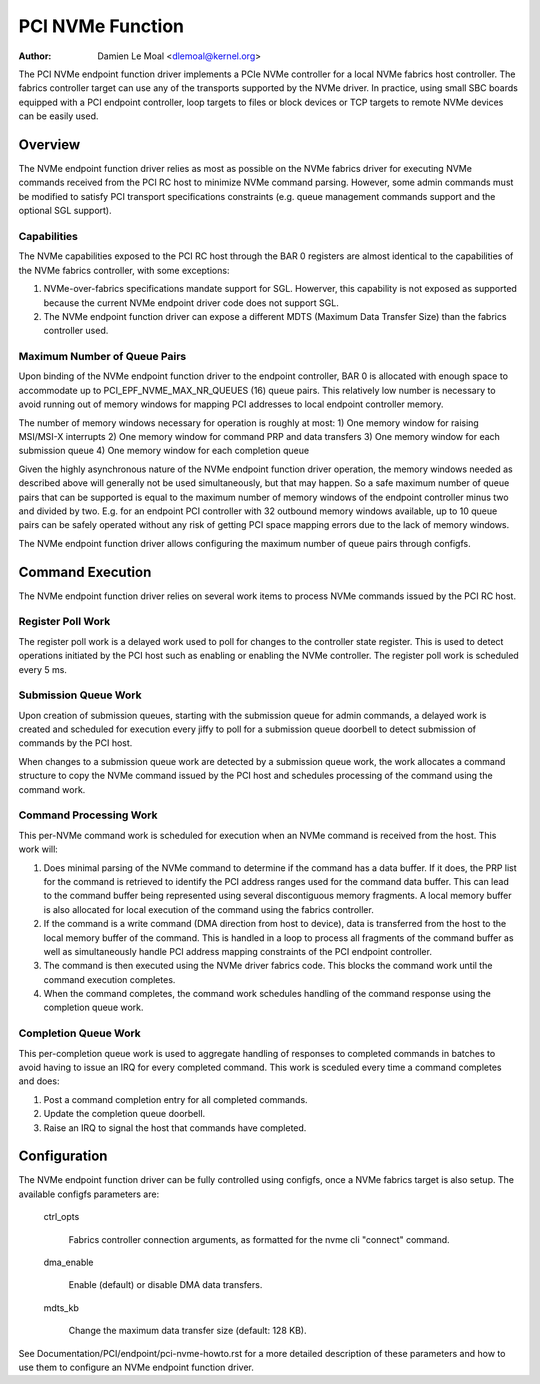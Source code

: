 .. SPDX-License-Identifier: GPL-2.0

=================
PCI NVMe Function
=================

:Author: Damien Le Moal <dlemoal@kernel.org>

The PCI NVMe endpoint function driver implements a PCIe NVMe controller for a
local NVMe fabrics host controller. The fabrics controller target can use any
of the transports supported by the NVMe driver. In practice, using small SBC
boards equipped with a PCI endpoint controller, loop targets to files or block
devices or TCP targets to remote NVMe devices can be easily used.

Overview
========

The NVMe endpoint function driver relies as most as possible on the NVMe
fabrics driver for executing NVMe commands received from the PCI RC host to
minimize NVMe command parsing. However, some admin commands must be modified to
satisfy PCI transport specifications constraints (e.g. queue management
commands support and the optional SGL support).

Capabilities
------------

The NVMe capabilities exposed to the PCI RC host through the BAR 0 registers
are almost identical to the capabilities of the NVMe fabrics controller, with
some exceptions:

1) NVMe-over-fabrics specifications mandate support for SGL. Howerver, this
   capability is not exposed as supported because the current NVMe endpoint
   driver code does not support SGL.

2) The NVMe endpoint function driver can expose a different MDTS (Maximum Data
   Transfer Size) than the fabrics controller used.

Maximum Number of Queue Pairs
-----------------------------

Upon binding of the NVMe endpoint function driver to the endpoint controller,
BAR 0 is allocated with enough space to accommodate up to
PCI_EPF_NVME_MAX_NR_QUEUES (16) queue pairs. This relatively low number is
necessary to avoid running out of memory windows for mapping PCI addresses to
local endpoint controller memory.

The number of memory windows necessary for operation is roughly at most:
1) One memory window for raising MSI/MSI-X interrupts
2) One memory window for command PRP and data transfers
3) One memory window for each submission queue
4) One memory window for each completion queue

Given the highly asynchronous nature of the NVMe endpoint function driver
operation, the memory windows needed as described above will generally not be
used simultaneously, but that may happen. So a safe maximum number of queue
pairs that can be supported is equal to the maximum number of memory windows of
the endpoint controller minus two and divided by two. E.g. for an endpoint PCI
controller with 32 outbound memory windows available, up to 10 queue pairs can
be safely operated without any risk of getting PCI space mapping errors due to
the lack of memory windows.

The NVMe endpoint function driver allows configuring the maximum number of
queue pairs through configfs.

Command Execution
=================

The NVMe endpoint function driver relies on several work items to process NVMe
commands issued by the PCI RC host.

Register Poll Work
------------------

The register poll work is a delayed work used to poll for changes to the
controller state register. This is used to detect operations initiated by the
PCI host such as enabling or enabling the NVMe controller. The register poll
work is scheduled every 5 ms.

Submission Queue Work
---------------------

Upon creation of submission queues, starting with the submission queue for
admin commands, a delayed work is created and scheduled for execution every
jiffy to poll for a submission queue doorbell to detect submission of commands
by the PCI host.

When changes to a submission queue work are detected by a submission queue
work, the work allocates a command structure to copy the NVMe command issued by
the PCI host and schedules processing of the command using the command work.

Command Processing Work
-----------------------

This per-NVMe command work is scheduled for execution when an NVMe command is
received from the host. This work will:

1) Does minimal parsing of the NVMe command to determine if the command has a
   data buffer. If it does, the PRP list for the command is retrieved to
   identify the PCI address ranges used for the command data buffer. This can
   lead to the command buffer being represented using several discontiguous
   memory fragments.  A local memory buffer is also allocated for local
   execution of the command using the fabrics controller.

2) If the command is a write command (DMA direction from host to device), data
   is transferred from the host to the local memory buffer of the command. This
   is handled in a loop to process all fragments of the command buffer as well
   as simultaneously handle PCI address mapping constraints of the PCI endpoint
   controller.

3) The command is then executed using the NVMe driver fabrics code. This blocks
   the command work until the command execution completes.

4) When the command completes, the command work schedules handling of the
   command response using the completion queue work.

Completion Queue Work
---------------------

This per-completion queue work is used to aggregate handling of responses to
completed commands in batches to avoid having to issue an IRQ for every
completed command. This work is sceduled every time a command completes and
does:

1) Post a command completion entry for all completed commands.

2) Update the completion queue doorbell.

3) Raise an IRQ to signal the host that commands have completed.

Configuration
=============

The NVMe endpoint function driver can be fully controlled using configfs, once
a NVMe fabrics target is also setup. The available configfs parameters are:

  ctrl_opts

        Fabrics controller connection arguments, as formatted for
        the nvme cli "connect" command.

  dma_enable

        Enable (default) or disable DMA data transfers.

  mdts_kb

        Change the maximum data transfer size (default: 128 KB).

See Documentation/PCI/endpoint/pci-nvme-howto.rst for a more detailed
description of these parameters and how to use them to configure an NVMe
endpoint function driver.

